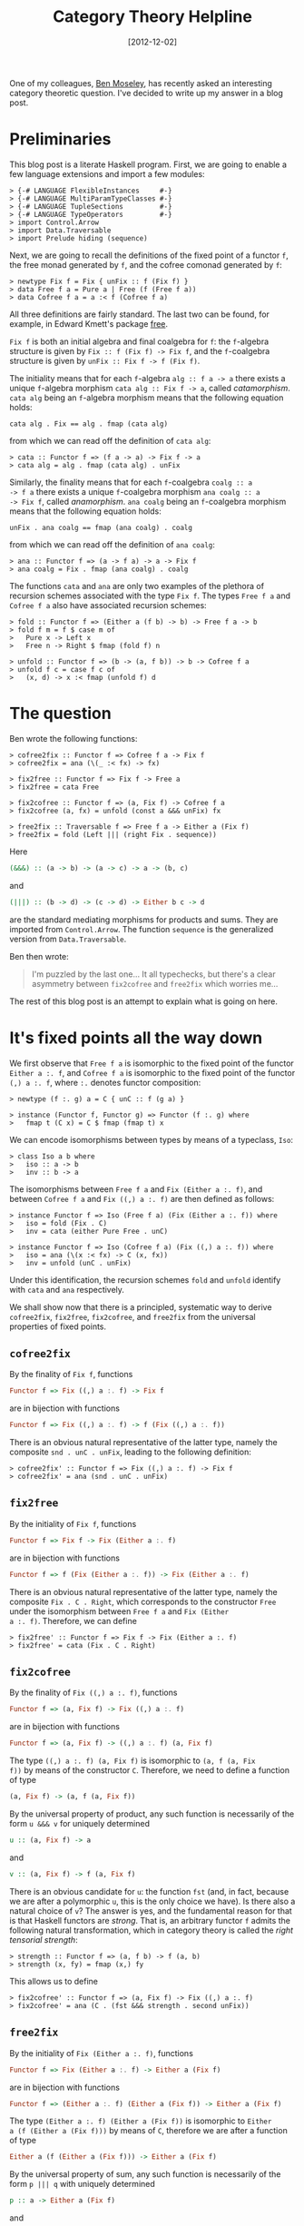 # -*- eval: (org2blog/wp-mode 1) -*-
#+DATE: [2012-12-02]
#+TITLE: Category Theory Helpline
#+POSTID: 1311

One of my colleagues, [[http://nattermorphisms.blogspot.com/][Ben Moseley]], has recently asked an interesting
category theoretic question.  I've decided to write up my answer in a
blog post.

* Preliminaries

This blog post is a literate Haskell program.  First, we are going to
enable a few language extensions and import a few modules:

#+begin_src literate-haskell
> {-# LANGUAGE FlexibleInstances     #-}
> {-# LANGUAGE MultiParamTypeClasses #-}
> {-# LANGUAGE TupleSections         #-}
> {-# LANGUAGE TypeOperators         #-}
> import Control.Arrow
> import Data.Traversable
> import Prelude hiding (sequence)
#+end_src

Next, we are going to recall the definitions of the fixed point of a
functor =f=, the free monad generated by =f=, and the cofree comonad
generated by =f=:

#+begin_src literate-haskell
> newtype Fix f = Fix { unFix :: f (Fix f) }
> data Free f a = Pure a | Free (f (Free f a))
> data Cofree f a = a :< f (Cofree f a)
#+end_src

All three definitions are fairly standard.  The last two can be found,
for example, in Edward Kmett's package [[http://hackage.haskell.org/package/free][free]].

=Fix f= is both an initial algebra and final coalgebra for =f=: the
=f=-algebra structure is given by =Fix :: f (Fix f) -> Fix f=, and the
=f=-coalgebra structure is given by =unFix :: Fix f -> f (Fix f)=.

The initiality means that for each =f=-algebra =alg :: f a -> a= there
exists a unique =f=-algebra morphism =cata alg :: Fix f -> a=, called
/catamorphism/.  =cata alg= being an =f=-algebra morphism means that
the following equation holds:

#+begin_example
cata alg . Fix == alg . fmap (cata alg)
#+end_example

from which we can read off the definition of =cata alg=:

#+begin_src literate-haskell
> cata :: Functor f => (f a -> a) -> Fix f -> a
> cata alg = alg . fmap (cata alg) . unFix
#+end_src

Similarly, the finality means that for each =f=-coalgebra =coalg :: a
-> f a= there exists a unique =f=-coalgebra morphism =ana coalg :: a
-> Fix f=, called /anamorphism/.  =ana coalg= being an =f=-coalgebra
morphism means that the following equation holds:

#+begin_example
unFix . ana coalg == fmap (ana coalg) . coalg
#+end_example

from which we can read off the definition of =ana coalg=:

#+begin_src literate-haskell
> ana :: Functor f => (a -> f a) -> a -> Fix f
> ana coalg = Fix . fmap (ana coalg) . coalg
#+end_src

The functions =cata= and =ana= are only two examples of the plethora
of recursion schemes associated with the type =Fix f=.  The types
=Free f a= and =Cofree f a= also have associated recursion schemes:

#+begin_src literate-haskell
> fold :: Functor f => (Either a (f b) -> b) -> Free f a -> b
> fold f m = f $ case m of
>   Pure x -> Left x
>   Free n -> Right $ fmap (fold f) n

> unfold :: Functor f => (b -> (a, f b)) -> b -> Cofree f a
> unfold f c = case f c of
>   (x, d) -> x :< fmap (unfold f) d
#+end_src

* The question

Ben wrote the following functions:

#+begin_src literate-haskell
> cofree2fix :: Functor f => Cofree f a -> Fix f
> cofree2fix = ana (\(_ :< fx) -> fx)

> fix2free :: Functor f => Fix f -> Free a
> fix2free = cata Free

> fix2cofree :: Functor f => (a, Fix f) -> Cofree f a
> fix2cofree (a, fx) = unfold (const a &&& unFix) fx

> free2fix :: Traversable f => Free f a -> Either a (Fix f)
> free2fix = fold (Left ||| (right Fix . sequence))
#+end_src

Here

#+begin_src haskell
(&&&) :: (a -> b) -> (a -> c) -> a -> (b, c)
#+end_src

and

#+begin_src haskell
(|||) :: (b -> d) -> (c -> d) -> Either b c -> d
#+end_src

are the standard mediating morphisms for products and sums.  They are
imported from =Control.Arrow=.  The function =sequence= is the
generalized version from =Data.Traversable=.

Ben then wrote:

#+begin_quote
I'm puzzled by the last one... It all typechecks, but there's a clear asymmetry between =fix2cofree= and =free2fix= which worries me...
#+end_quote

The rest of this blog post is an attempt to explain what is going on
here.

* It's fixed points all the way down

We first observe that =Free f a= is isomorphic to the fixed point of
the functor =Either a :. f=, and =Cofree f a= is isomorphic to the
fixed point of the functor =(,) a :. f=, where =:.= denotes functor
composition:

#+begin_src literate-haskell
> newtype (f :. g) a = C { unC :: f (g a) }

> instance (Functor f, Functor g) => Functor (f :. g) where
>   fmap t (C x) = C $ fmap (fmap t) x
#+end_src

We can encode isomorphisms between types by means of a typeclass,
=Iso=:

#+begin_src literate-haskell
> class Iso a b where
>   iso :: a -> b
>   inv :: b -> a
#+end_src

The isomorphisms between =Free f a= and =Fix (Either a :. f)=, and
between =Cofree f a= and =Fix ((,) a :. f)= are then defined as
follows:

#+begin_src literate-haskell
> instance Functor f => Iso (Free f a) (Fix (Either a :. f)) where
>   iso = fold (Fix . C)
>   inv = cata (either Pure Free . unC)

> instance Functor f => Iso (Cofree f a) (Fix ((,) a :. f)) where
>   iso = ana (\(x :< fx) -> C (x, fx))
>   inv = unfold (unC . unFix)
#+end_src

Under this identification, the recursion schemes =fold= and =unfold=
identify with =cata= and =ana= respectively.

We shall show now that there is a principled, systematic way to derive
=cofree2fix=, =fix2free=, =fix2cofree=, and =free2fix= from the
universal properties of fixed points.

** =cofree2fix=

By the finality of =Fix f=, functions

#+begin_src haskell
Functor f => Fix ((,) a :. f) -> Fix f
#+end_src

are in bijection with functions

#+begin_src haskell
Functor f => Fix ((,) a :. f) -> f (Fix ((,) a :. f))
#+end_src

There is an obvious natural representative of the latter type, namely
the composite =snd . unC . unFix=, leading to the following
definition:

#+begin_src literate-haskell
> cofree2fix' :: Functor f => Fix ((,) a :. f) -> Fix f
> cofree2fix' = ana (snd . unC . unFix)
#+end_src

** =fix2free=

By the initiality of =Fix f=, functions

#+begin_src haskell
Functor f => Fix f -> Fix (Either a :. f)
#+end_src

are in bijection with functions

#+begin_src haskell
Functor f => f (Fix (Either a :. f)) -> Fix (Either a :. f)
#+end_src

There is an obvious natural representative of the latter type, namely
the composite =Fix . C . Right=, which corresponds to the constructor
=Free= under the isomorphism between =Free f a= and =Fix (Either
a :. f)=.  Therefore, we can define

#+begin_src literate-haskell
> fix2free' :: Functor f => Fix f -> Fix (Either a :. f)
> fix2free' = cata (Fix . C . Right)
#+end_src

** =fix2cofree=

By the finality of =Fix ((,) a :. f)=, functions

#+begin_src haskell
Functor f => (a, Fix f) -> Fix ((,) a :. f)
#+end_src

are in bijection with functions

#+begin_src haskell
Functor f => (a, Fix f) -> ((,) a :. f) (a, Fix f)
#+end_src

The type =((,) a :. f) (a, Fix f)= is isomorphic to =(a, f (a, Fix
f))= by means of the constructor =C=.  Therefore, we need to define a
function of type

#+begin_src haskell
(a, Fix f) -> (a, f (a, Fix f))
#+end_src

By the universal property of product, any such function is necessarily
of the form =u &&& v= for uniquely determined

#+begin_src haskell
u :: (a, Fix f) -> a
#+end_src

and

#+begin_src haskell
v :: (a, Fix f) -> f (a, Fix f)
#+end_src

There is an obvious candidate for =u=: the function =fst= (and, in
fact, because we are after a polymorphic =u=, this is the only choice
we have).  Is there also a natural choice of =v=?  The answer is yes,
and the fundamental reason for that is that Haskell functors are
/strong/.  That is, an arbitrary functor =f= admits the following
natural transformation, which in category theory is called the /right
tensorial strength/:

#+begin_src literate-haskell
> strength :: Functor f => (a, f b) -> f (a, b)
> strength (x, fy) = fmap (x,) fy
#+end_src

This allows us to define

#+begin_src literate-haskell
> fix2cofree' :: Functor f => (a, Fix f) -> Fix ((,) a :. f)
> fix2cofree' = ana (C . (fst &&& strength . second unFix))
#+end_src

** =free2fix=

By the initiality of =Fix (Either a :. f)=, functions

#+begin_src haskell
Functor f => Fix (Either a :. f) -> Either a (Fix f)
#+end_src

are in bijection with functions

#+begin_src haskell
Functor f => (Either a :. f) (Either a (Fix f)) -> Either a (Fix f)
#+end_src

The type =(Either a :. f) (Either a (Fix f))= is isomorphic to =Either
a (f (Either a (Fix f)))= by means of =C=, therefore we are after a
function of type

#+begin_src haskell
Either a (f (Either a (Fix f))) -> Either a (Fix f)
#+end_src

By the universal property of sum, any such function is necessarily of
the form =p ||| q= with uniquely determined

#+begin_src haskell
p :: a -> Either a (Fix f)
#+end_src

and

#+begin_src haskell
q :: f (Either a (Fix f)) -> Either a (Fix f)
#+end_src

We have an obvious candidate for =p=: the function =Left= (and because
=p= has to be polymorphic, this is the only choice we have).  By
analogy with the previous case, we might expect that there always
exists a natural transformation of type

#+begin_src haskell
Functor f => f (Either a b) -> Either a (f b)
#+end_src

Alas, this is not the case.  There is, however, a large class of
functors that do admit a natural transformation of this type:
=Traversable= functors, and the required function is =sequence=.

Therefore, for =Traversable= functors we can define

#+begin_src literate-haskell
> free2fix' :: Traversable f => Fix (Either a :. f) -> Either a (Fix f)
> free2fix' = cata ((Left ||| (right Fix . sequence)) . unC)
#+end_src

* Summary

The short answer to Ben's question is this: =fix2cofree= works for any
functor because all functors in Haskell are /strong/: for each functor
=f=, there is a natural transformation =strength :: Functor f => (a, f
b) -> f (a, b)=, called the right tensorial strength, subject to
coherence axioms.

The fundamental fact underlying the existence of =strength= is that,
categorically, every Haskell functor is /enriched/: its action on
morphisms is given not merely as a map from the /set/ of functions =a
-> b= to the set of functions =f a -> f b=, but as a morphism (in the
category =Hask=) from the internal object of morphisms from =a= to
=b=, the type =a -> b=, to the internal object of morphisms from =f a=
to =f b=, the type =f a -> f b=.  This morphism is =fmap=, of course.
There is a one-to-one correspondence between enrichments of a functor
$F$ from a cartesian closed category $\mathcal{C}$ to itself and right
tensorial strengths on $F$.  For more information on strong functors,
see this [[http://ncatlab.org/nlab/show/tensorial+strength][nLab]] web page, or refer to the original [[home.imf.au.dk/kock/SFMM.pdf][paper]] by Anders Kock.

On the other hand, not every Haskell functor =f= admits a dual natural
transformation =Functor f => f (Either a b) -> Either a (f b)=.
=Traversable= functors do, but the former condition is weaker, I
think.
